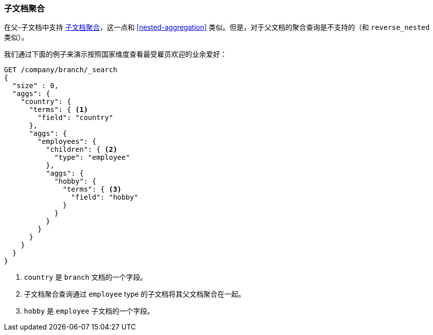 [[children-agg]]
=== 子文档聚合

在父-子文档中支持
http://www.elastic.co/guide/en/elasticsearch/reference/current/search-aggregations-bucket-children-aggregation.html[子文档聚合]，这一点和((("aggregations", "children aggregation")))((("children aggregation")))((("parent-child relationship", "children aggregation"))) <<nested-aggregation>> 类似。但是，对于父文档的聚合查询是不支持的（和 `reverse_nested` 类似）。

我们通过下面的例子来演示按照国家维度查看最受雇员欢迎的业余爱好：
[source,json]
-------------------------
GET /company/branch/_search
{
  "size" : 0,
  "aggs": {
    "country": {
      "terms": { <1>
        "field": "country"
      },
      "aggs": {
        "employees": {
          "children": { <2>
            "type": "employee"
          },
          "aggs": {
            "hobby": {
              "terms": { <3>
                "field": "hobby"
              }
            }
          }
        }
      }
    }
  }
}
-------------------------
<1> `country` 是 `branch` 文档的一个字段。
<2> 子文档聚合查询通过 `employee` type 的子文档将其父文档聚合在一起。
<3> `hobby` 是 `employee` 子文档的一个字段。

